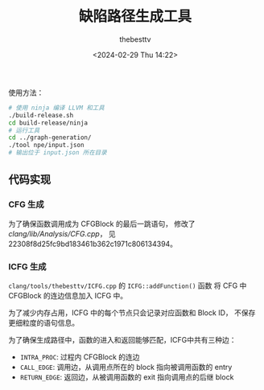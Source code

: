 #+title: 缺陷路径生成工具
#+date: <2024-02-29 Thu 14:22>
#+author: thebesttv

使用方法：
#+begin_src bash
  # 使用 ninja 编译 LLVM 和工具
  ./build-release.sh
  cd build-release/ninja
  # 运行工具
  cd ../graph-generation/
  ./tool npe/input.json
  # 输出位于 input.json 所在目录
#+end_src

** 代码实现

*** CFG 生成

为了确保函数调用成为 CFGBlock 的最后一跳语句，
修改了 [[clang/lib/Analysis/CFG.cpp]]，
见 22308f8d25fc9bd183461b362c1971c806134394。

*** ICFG 生成

=clang/tools/thebesttv/ICFG.cpp= 的 =ICFG::addFunction()= 函数
将 CFG 中 CFGBlock 的连边信息加入 ICFG 中。

为了减少内存占用，ICFG 中的每个节点只会记录对应函数和 Block ID，
不保存更细粒度的语句信息。

为了确保生成路径中，函数的进入和返回能够匹配，ICFG中共有三种边：
- =INTRA_PROC=: 过程内 CFGBlock 的连边
- =CALL_EDGE=: 调用边，从调用点所在的 block 指向被调用函数的 entry
- =RETURN_EDGE=: 返回边，从被调用函数的 exit 指向调用点的后继 block
